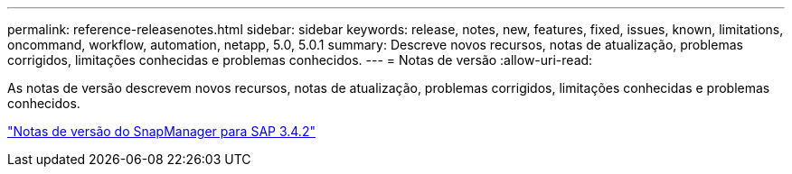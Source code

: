 ---
permalink: reference-releasenotes.html 
sidebar: sidebar 
keywords: release, notes, new, features, fixed, issues, known, limitations, oncommand, workflow, automation, netapp, 5.0, 5.0.1 
summary: Descreve novos recursos, notas de atualização, problemas corrigidos, limitações conhecidas e problemas conhecidos. 
---
= Notas de versão
:allow-uri-read: 


As notas de versão descrevem novos recursos, notas de atualização, problemas corrigidos, limitações conhecidas e problemas conhecidos.

link:https://library.netapp.com/ecm/ecm_download_file/ECMLP2849494["Notas de versão do SnapManager para SAP 3.4.2"^]
